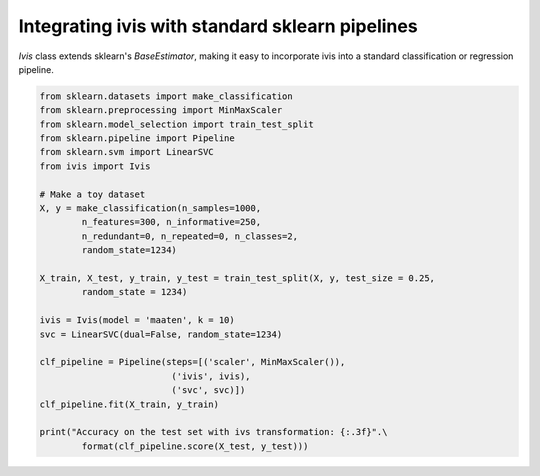 .. only:: html

    .. note::
        :class: sphx-glr-download-link-note

        Click :ref:`here <sphx_glr_download_auto_examples_sklearn_pipeline.py>`     to download the full example code
    .. rst-class:: sphx-glr-example-title

    .. _sphx_glr_auto_examples_sklearn_pipeline.py:


Integrating ivis with standard sklearn pipelines
================================================

`Ivis` class extends sklearn's `BaseEstimator`, making it easy to incorporate ivis into a standard classification or regression pipeline.


.. code-block:: default


    from sklearn.datasets import make_classification
    from sklearn.preprocessing import MinMaxScaler
    from sklearn.model_selection import train_test_split
    from sklearn.pipeline import Pipeline
    from sklearn.svm import LinearSVC
    from ivis import Ivis

    # Make a toy dataset
    X, y = make_classification(n_samples=1000,
            n_features=300, n_informative=250,
            n_redundant=0, n_repeated=0, n_classes=2,
            random_state=1234)

    X_train, X_test, y_train, y_test = train_test_split(X, y, test_size = 0.25,
            random_state = 1234)

    ivis = Ivis(model = 'maaten', k = 10)
    svc = LinearSVC(dual=False, random_state=1234)

    clf_pipeline = Pipeline(steps=[('scaler', MinMaxScaler()),
                             ('ivis', ivis),
                             ('svc', svc)])
    clf_pipeline.fit(X_train, y_train)

    print("Accuracy on the test set with ivs transformation: {:.3f}".\
            format(clf_pipeline.score(X_test, y_test)))


.. rst-class:: sphx-glr-timing

   **Total running time of the script:** ( 0 minutes  0.000 seconds)


.. _sphx_glr_download_auto_examples_sklearn_pipeline.py:


.. only :: html

 .. container:: sphx-glr-footer
    :class: sphx-glr-footer-example



  .. container:: sphx-glr-download sphx-glr-download-python

     :download:`Download Python source code: sklearn_pipeline.py <sklearn_pipeline.py>`



  .. container:: sphx-glr-download sphx-glr-download-jupyter

     :download:`Download Jupyter notebook: sklearn_pipeline.ipynb <sklearn_pipeline.ipynb>`


.. only:: html

 .. rst-class:: sphx-glr-signature

    `Gallery generated by Sphinx-Gallery <https://sphinx-gallery.github.io>`_
